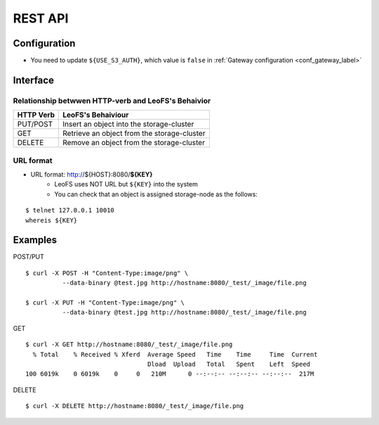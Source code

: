 .. LeoFS documentation master file

REST API
========

.. index::
   pair: REST API; Interface

Configuration
-------------

* You need to update ``${USE_S3_AUTH}``, which value is ``false`` in :ref:`Gateway configuration <conf_gateway_label>`

Interface
---------

Relationship betwwen HTTP-verb and LeoFS's Behaivior
^^^^^^^^^^^^^^^^^^^^^^^^^^^^^^^^^^^^^^^^^^^^^^^^^^^^^

\

+----------------+--------------------------------------------------------+
| HTTP Verb      | LeoFS's Behaiviour                                     |
+================+========================================================+
| PUT/POST       | Insert an object into the storage-cluster              |
+----------------+--------------------------------------------------------+
| GET            | Retrieve an object from the storage-cluster            |
+----------------+--------------------------------------------------------+
| DELETE         | Remove an object from the storage-cluster              |
+----------------+--------------------------------------------------------+

URL format
^^^^^^^^^^

* URL format: http://${HOST}:8080/**${KEY}**
    * LeoFS uses NOT URL but ``${KEY}`` into the system
    * You can check that an object is assigned storage-node as the follows:

::

    $ telnet 127.0.0.1 10010
    whereis ${KEY}


.. index::
   pair: REST API; Examples

Examples
--------

POST/PUT

::

    $ curl -X POST -H "Content-Type:image/png" \
              --data-binary @test.jpg http://hostname:8080/_test/_image/file.png

    $ curl -X PUT -H "Content-Type:image/png" \
              --data-binary @test.jpg http://hostname:8080/_test/_image/file.png

GET

::

    $ curl -X GET http://hostname:8080/_test/_image/file.png
      % Total    % Received % Xferd  Average Speed   Time    Time     Time  Current
                                     Dload  Upload   Total   Spent    Left  Speed
    100 6019k    0 6019k    0     0   210M      0 --:--:-- --:--:-- --:--:--  217M

DELETE

::

    $ curl -X DELETE http://hostname:8080/_test/_image/file.png

